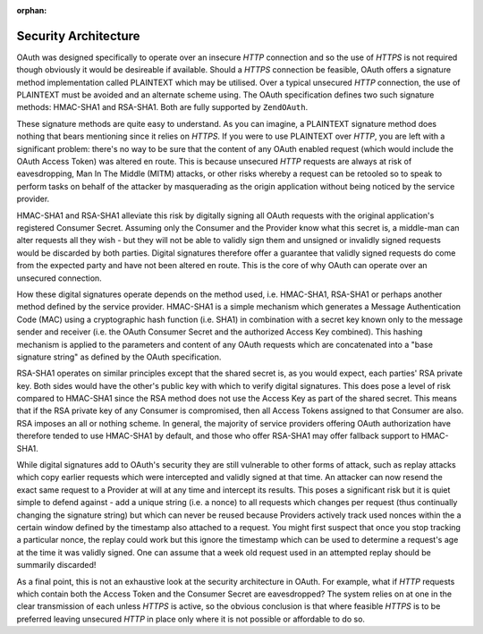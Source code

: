 :orphan:

.. _zendoauth.introduction.security-architecture:

Security Architecture
=====================

OAuth was designed specifically to operate over an insecure *HTTP* connection and so the use of *HTTPS* is not
required though obviously it would be desireable if available. Should a *HTTPS* connection be feasible, OAuth
offers a signature method implementation called PLAINTEXT which may be utilised. Over a typical unsecured *HTTP*
connection, the use of PLAINTEXT must be avoided and an alternate scheme using. The OAuth specification defines two
such signature methods: HMAC-SHA1 and RSA-SHA1. Both are fully supported by ``ZendOAuth``.

These signature methods are quite easy to understand. As you can imagine, a PLAINTEXT signature method does nothing
that bears mentioning since it relies on *HTTPS*. If you were to use PLAINTEXT over *HTTP*, you are left with a
significant problem: there's no way to be sure that the content of any OAuth enabled request (which would include
the OAuth Access Token) was altered en route. This is because unsecured *HTTP* requests are always at risk of
eavesdropping, Man In The Middle (MITM) attacks, or other risks whereby a request can be retooled so to speak to
perform tasks on behalf of the attacker by masquerading as the origin application without being noticed by the
service provider.

HMAC-SHA1 and RSA-SHA1 alleviate this risk by digitally signing all OAuth requests with the original application's
registered Consumer Secret. Assuming only the Consumer and the Provider know what this secret is, a middle-man can
alter requests all they wish - but they will not be able to validly sign them and unsigned or invalidly signed
requests would be discarded by both parties. Digital signatures therefore offer a guarantee that validly signed
requests do come from the expected party and have not been altered en route. This is the core of why OAuth can
operate over an unsecured connection.

How these digital signatures operate depends on the method used, i.e. HMAC-SHA1, RSA-SHA1 or perhaps another method
defined by the service provider. HMAC-SHA1 is a simple mechanism which generates a Message Authentication Code
(MAC) using a cryptographic hash function (i.e. SHA1) in combination with a secret key known only to the message
sender and receiver (i.e. the OAuth Consumer Secret and the authorized Access Key combined). This hashing mechanism
is applied to the parameters and content of any OAuth requests which are concatenated into a "base signature
string" as defined by the OAuth specification.

RSA-SHA1 operates on similar principles except that the shared secret is, as you would expect, each parties' RSA
private key. Both sides would have the other's public key with which to verify digital signatures. This does pose a
level of risk compared to HMAC-SHA1 since the RSA method does not use the Access Key as part of the shared secret.
This means that if the RSA private key of any Consumer is compromised, then all Access Tokens assigned to that
Consumer are also. RSA imposes an all or nothing scheme. In general, the majority of service providers offering
OAuth authorization have therefore tended to use HMAC-SHA1 by default, and those who offer RSA-SHA1 may offer
fallback support to HMAC-SHA1.

While digital signatures add to OAuth's security they are still vulnerable to other forms of attack, such as replay
attacks which copy earlier requests which were intercepted and validly signed at that time. An attacker can now
resend the exact same request to a Provider at will at any time and intercept its results. This poses a significant
risk but it is quiet simple to defend against - add a unique string (i.e. a nonce) to all requests which changes
per request (thus continually changing the signature string) but which can never be reused because Providers
actively track used nonces within the a certain window defined by the timestamp also attached to a request. You
might first suspect that once you stop tracking a particular nonce, the replay could work but this ignore the
timestamp which can be used to determine a request's age at the time it was validly signed. One can assume that a
week old request used in an attempted replay should be summarily discarded!

As a final point, this is not an exhaustive look at the security architecture in OAuth. For example, what if *HTTP*
requests which contain both the Access Token and the Consumer Secret are eavesdropped? The system relies on at one
in the clear transmission of each unless *HTTPS* is active, so the obvious conclusion is that where feasible
*HTTPS* is to be preferred leaving unsecured *HTTP* in place only where it is not possible or affordable to do so.


